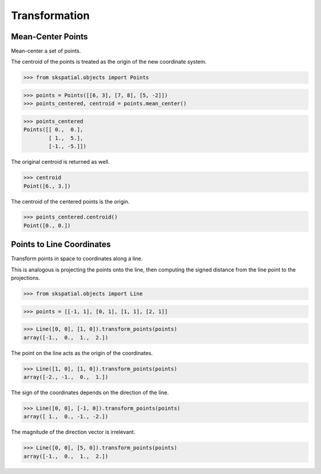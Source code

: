 
Transformation
==============

Mean-Center Points
------------------

Mean-center a set of points.


The centroid of the points is treated as the origin of the new coordinate system.

>>> from skspatial.objects import Points

>>> points = Points([[6, 3], [7, 8], [5, -2]])
>>> points_centered, centroid = points.mean_center()

>>> points_centered
Points([[ 0.,  0.],
        [ 1.,  5.],
        [-1., -5.]])


The original centroid is returned as well.

>>> centroid 
Point([6., 3.])


The centroid of the centered points is the origin.

>>> points_centered.centroid()
Point([0., 0.])


Points to Line Coordinates
--------------------------

Transform points in space to coordinates along a line.

This is analogous is projecting the points onto the line, then computing the signed distance from the line point to the projections.


>>> from skspatial.objects import Line

>>> points = [[-1, 1], [0, 1], [1, 1], [2, 1]]

>>> Line([0, 0], [1, 0]).transform_points(points)
array([-1.,  0.,  1.,  2.])


The point on the line acts as the origin of the coordinates.

>>> Line([1, 0], [1, 0]).transform_points(points)
array([-2., -1.,  0.,  1.])


The sign of the coordinates depends on the direction of the line.

>>> Line([0, 0], [-1, 0]).transform_points(points)
array([ 1.,  0., -1., -2.])


The magnitude of the direction vector is irrelevant.

>>> Line([0, 0], [5, 0]).transform_points(points)
array([-1.,  0.,  1.,  2.])
